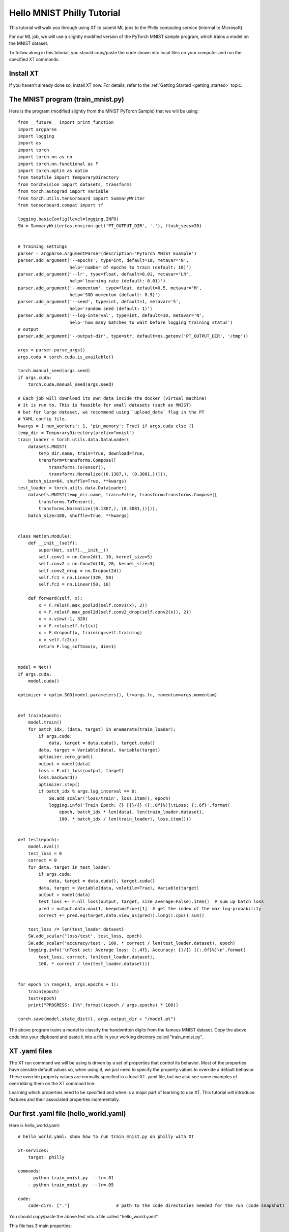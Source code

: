 .. _hello_mnist_philly:

======================================
Hello MNIST Philly Tutorial
======================================

This tutorial will walk you through using XT to submit ML jobs to the Philly computing service
(internal to Microsoft).

For our ML job, we will use a slightly modified version of the PyTorch MNIST sample program, which
trains a model on the MNIST dataset.

To follow along in this tutorial, you should copy/paste the code shown into local files
on your computer and run the specified XT commands.

------------------------------
Install XT
------------------------------

If you haven't already done so, install XT now.  For details, refer to the :ref:`Getting Started <getting_started>` topic.

-------------------------------------
The MNIST program (train_mnist.py)
-------------------------------------

Here is the program (modified slightly from the MNIST PyTorch Sample) that we will be using::

    from __future__ import print_function
    import argparse
    import logging
    import os
    import torch
    import torch.nn as nn
    import torch.nn.functional as F
    import torch.optim as optim
    from tempfile import TemporaryDirectory
    from torchvision import datasets, transforms
    from torch.autograd import Variable
    from torch.utils.tensorboard import SummaryWriter
    from tensorboard.compat import tf

    logging.basicConfig(level=logging.INFO)
    SW = SummaryWriter(os.environ.get('PT_OUTPUT_DIR', '.'), flush_secs=30)


    # Training settings
    parser = argparse.ArgumentParser(description='PyTorch MNIST Example')
    parser.add_argument('--epochs', type=int, default=10, metavar='N',
                        help='number of epochs to train (default: 10)')
    parser.add_argument('--lr', type=float, default=0.01, metavar='LR',
                        help='learning rate (default: 0.01)')
    parser.add_argument('--momentum', type=float, default=0.5, metavar='M',
                        help='SGD momentum (default: 0.5)')
    parser.add_argument('--seed', type=int, default=1, metavar='S',
                        help='random seed (default: 1)')
    parser.add_argument('--log-interval', type=int, default=10, metavar='N',
                        help='how many batches to wait before logging training status')
    # output
    parser.add_argument('--output-dir', type=str, default=os.getenv('PT_OUTPUT_DIR', '/tmp'))

    args = parser.parse_args()
    args.cuda = torch.cuda.is_available()

    torch.manual_seed(args.seed)
    if args.cuda:
        torch.cuda.manual_seed(args.seed)

    # Each job will download its own data inside the docker (virtual machine)
    # it is run to. This is feasible for small datasets (such as MNIST)
    # but for large dataset, we recommend using `upload_data` flag in the PT
    # YAML config file.
    kwargs = {'num_workers': 1, 'pin_memory': True} if args.cuda else {}
    temp_dir = TemporaryDirectory(prefix="mnist")
    train_loader = torch.utils.data.DataLoader(
        datasets.MNIST(
            temp_dir.name, train=True, download=True,
            transform=transforms.Compose([
                transforms.ToTensor(),
                transforms.Normalize((0.1307,), (0.3081,))])),
        batch_size=64, shuffle=True, **kwargs)
    test_loader = torch.utils.data.DataLoader(
        datasets.MNIST(temp_dir.name, train=False, transform=transforms.Compose([
            transforms.ToTensor(),
            transforms.Normalize((0.1307,), (0.3081,))])),
        batch_size=100, shuffle=True, **kwargs)


    class Net(nn.Module):
        def __init__(self):
            super(Net, self).__init__()
            self.conv1 = nn.Conv2d(1, 10, kernel_size=5)
            self.conv2 = nn.Conv2d(10, 20, kernel_size=5)
            self.conv2_drop = nn.Dropout2d()
            self.fc1 = nn.Linear(320, 50)
            self.fc2 = nn.Linear(50, 10)

        def forward(self, x):
            x = F.relu(F.max_pool2d(self.conv1(x), 2))
            x = F.relu(F.max_pool2d(self.conv2_drop(self.conv2(x)), 2))
            x = x.view(-1, 320)
            x = F.relu(self.fc1(x))
            x = F.dropout(x, training=self.training)
            x = self.fc2(x)
            return F.log_softmax(x, dim=1)


    model = Net()
    if args.cuda:
        model.cuda()

    optimizer = optim.SGD(model.parameters(), lr=args.lr, momentum=args.momentum)


    def train(epoch):
        model.train()
        for batch_idx, (data, target) in enumerate(train_loader):
            if args.cuda:
                data, target = data.cuda(), target.cuda()
            data, target = Variable(data), Variable(target)
            optimizer.zero_grad()
            output = model(data)
            loss = F.nll_loss(output, target)
            loss.backward()
            optimizer.step()
            if batch_idx % args.log_interval == 0:
                SW.add_scalar('loss/train', loss.item(), epoch)
                logging.info('Train Epoch: {} [{}/{} ({:.0f}%)]\tLoss: {:.6f}'.format(
                    epoch, batch_idx * len(data), len(train_loader.dataset),
                    100. * batch_idx / len(train_loader), loss.item()))


    def test(epoch):
        model.eval()
        test_loss = 0
        correct = 0
        for data, target in test_loader:
            if args.cuda:
                data, target = data.cuda(), target.cuda()
            data, target = Variable(data, volatile=True), Variable(target)
            output = model(data)
            test_loss += F.nll_loss(output, target, size_average=False).item()  # sum up batch loss
            pred = output.data.max(1, keepdim=True)[1]  # get the index of the max log-probability
            correct += pred.eq(target.data.view_as(pred)).long().cpu().sum()

        test_loss /= len(test_loader.dataset)
        SW.add_scalar('loss/test', test_loss, epoch)
        SW.add_scalar('accuracy/test', 100. * correct / len(test_loader.dataset), epoch)
        logging.info('\nTest set: Average loss: {:.4f}, Accuracy: {}/{} ({:.0f}%)\n'.format(
            test_loss, correct, len(test_loader.dataset),
            100. * correct / len(test_loader.dataset)))


    for epoch in range(1, args.epochs + 1):
        train(epoch)
        test(epoch)
        print("PROGRESS: {}%".format((epoch / args.epochs) * 100))

    torch.save(model.state_dict(), args.output_dir + "/model.pt")

The above program trains a model to classify the handwritten digits from the famous MNIST dataset. Copy the above code
into your clipboard and paste it into a file in your working directory called "train_mnist.py".

---------------------------------
XT .yaml files
---------------------------------

The XT run command we will be using is driven by a set of properties that control its behavior.  Most of the properties have sensible default values so,
when using it, we just need to specify the property values to override a default behavior.  These override property values 
are normally specified in a local XT .yaml file, but we also see some examples of overridding them on the XT command line.

Learning which properties need to be specified and when is a major part of learning to use XT.  This tutorial will introduce features and 
their associated properties incrementally.

-----------------------------------------
Our first .yaml file (hello_world.yaml)
-----------------------------------------

Here is hello_world.yaml::

    # hello_world.yaml: show how to run train_mnist.py on philly with XT

    xt-services:
        target: philly

    commands:
        - python train_mnist.py  --lr=.01
        - python train_mnist.py  --lr=.05

    code:
        code-dirs: ["."]                  # path to the code directories needed for the run (code snapshot)


You should copy/paste the above text into a file called "hello_world.yaml".

This file has 3 main properties::

    - xt-services (used to set the service we want as philly)
    - commands (where we can list the commands we want to run)
    - code (where we specify that we need our current directory of files to be captured for the remote runs)

----------------------------------------
Our first job submission
----------------------------------------

We submit jobs to Philly using the xt **run** command.  Run this now to submit our first job::

    $ xt run hello_world.yaml

This command takes about about 15 seconds to run - it will create a Philly job that will be queue to run
on the default Philly configuration (cluster, vc, sku, etc.).  Later we will see how to change these.

The job should start running in 10-20 minutes and take an additional 10 minutes or so to complete.

----------------------------------------
Monitoring the status of our job
----------------------------------------

To monitor the program of our job, we can use the **list runs** command::

    $ xt list runs

A new monitoring window will open to show events when you start the job.

In addition, we can go to the Philly website and monitor the job from there: http://philly

.. note:: You can also run the XT command **xt view portal philly** show show the Philly service website URL. Run the command **xt view portal philly --browse** to open a new browser window showing the URL.

----------------------------------------
Gathering the results of our job
----------------------------------------

Once our job has completed, we can download the results as a file using the command::

    $ xt extract run2 results --browse

Where **run2** is replaced by the run that you want to download. This will download the run's 
code, logs, and other output files to a new **results** directory and open them in your OS file browser. The directory uses the following naming conventions:

.. code-block::

results/experiment-name/job-id/run-name/
results/job-id/run-name/
run-name/

Here, *experiment-name* is the name of the experiment associated with the runs, *job-id* is the name of the job associated with the runs, and *run-name* is the name of each run extracted.

----------------------------------------
Next Step
----------------------------------------

Want to let us know about anything? Let the XT team know by filing an issue in our repository at `GitHub! <https://github.com/Microsoft/ExperimentTools/issues>`_. We look forward to hearing from you!


.. seealso:: 

    - :ref:`Getting Started <getting_started>`
